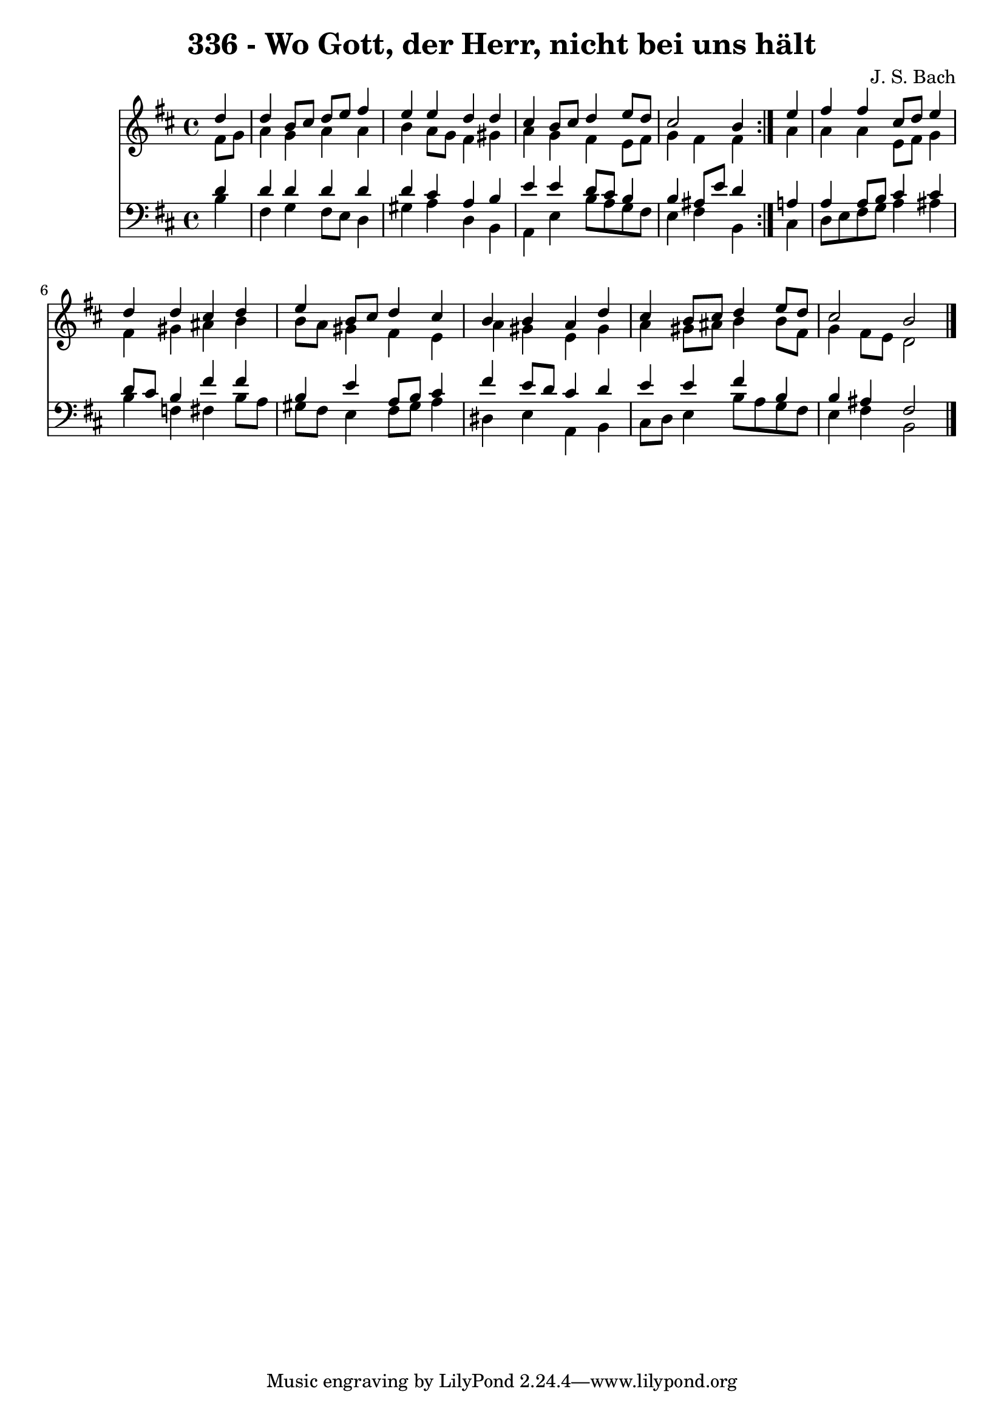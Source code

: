 \version "2.10.33"

\header {
  title = "336 - Wo Gott, der Herr, nicht bei uns hält"
  composer = "J. S. Bach"
}


global = {
  \time 4/4
  \key b \minor
}


soprano = \relative c'' {
  \repeat volta 2 {
    \partial 4 d4 
    d4 b8 cis8 d8 e8 fis4 
    e4 e4 d4 d4 
    cis4 b8 cis8 d4 e8 d8 
    cis2 b4 } e4 
  fis4 fis4 cis8 d8 e4   %5
  d4 d4 cis4 d4 
  e4 b8 cis8 d4 cis4 
  b4 b4 a4 d4 
  cis4 b8 cis8 d4 e8 d8 
  cis2 b2   %10
  
}

alto = \relative c' {
  \repeat volta 2 {
    \partial 4 fis8  g8 
    a4 g4 a4 a4 
    b4 a8 g8 fis4 gis4 
    a4 g4 fis4 e8 fis8 
    g4 fis4 fis4 } a4 
  a4 a4 e8 fis8 g4   %5
  fis4 gis4 ais4 b4 
  b8 a8 gis4 fis4 e4 
  a4 gis4 e4 gis4 
  a4 gis8 ais8 b4 b8 fis8 
  g4 fis8 e8 d2   %10
  
}

tenor = \relative c' {
  \repeat volta 2 {
    \partial 4 d4 
    d4 d4 d4 d4 
    d4 cis4 a4 b4 
    e4 e4 d8 cis8 b4 
    b4 ais8 e'8 d4 } a4 
  a4 a8 b8 cis4 cis4   %5
  d8 cis8 b4 fis'4 fis4 
  b,4 e4 a,8 b8 cis4 
  fis4 e8 d8 cis4 d4 
  e4 e4 fis4 b,4 
  b4 ais4 fis2   %10
  
}

baixo = \relative c' {
  \repeat volta 2 {
    \partial 4 b4 
    fis4 g4 fis8 e8 d4 
    gis4 a4 d,4 b4 
    a4 e'4 b'8 a8 g8 fis8 
    e4 fis4 b,4 } cis4 
  d8 e8 fis8 g8 a4 ais4   %5
  b4 f4 fis4 b8 a8 
  gis8 fis8 e4 fis8 gis8 a4 
  dis,4 e4 a,4 b4 
  cis8 d8 e4 b'8 a8 g8 fis8 
  e4 fis4 b,2   %10
  
}

\score {
  <<
    \new Staff {
      <<
        \global
        \new Voice = "1" { \voiceOne \soprano }
        \new Voice = "2" { \voiceTwo \alto }
      >>
    }
    \new Staff {
      <<
        \global
        \clef "bass"
        \new Voice = "1" {\voiceOne \tenor }
        \new Voice = "2" { \voiceTwo \baixo \bar "|."}
      >>
    }
  >>
}